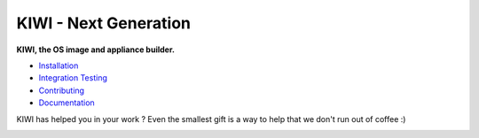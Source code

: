 KIWI - Next Generation
======================

.. |GitHub Action Code Style| image:: https://github.com/OSInside/kiwi/actions/workflows/ci-code-style.yml/badge.svg
   :target: https://github.com/OSInside/kiwi/actions
.. |GitHub Action Config Functions| image:: https://github.com/OSInside/kiwi/actions/workflows/ci-config-functions.yml/badge.svg
   :target: https://github.com/OSInside/kiwi/actions
.. |GitHub Action Documentation| image:: https://github.com/OSInside/kiwi/actions/workflows/ci-documentation.yml/badge.svg
   :target: https://github.com/OSInside/kiwi/actions
.. |GitHub Action Publish Pages| image:: https://github.com/OSInside/kiwi/actions/workflows/ci-publish-pages.yml/badge.svg
   :target: https://github.com/OSInside/kiwi/actions
.. |GitHub Action Publish PyPi| image:: https://github.com/OSInside/kiwi/actions/workflows/ci-publish-to-pypi.yml/badge.svg
   :target: https://github.com/OSInside/kiwi/actions
.. |GitHub Action Unit Types| image:: https://github.com/OSInside/kiwi/actions/workflows/ci-units-types.yml/badge.svg
   :target: https://github.com/OSInside/kiwi/actions
.. |Health| image:: https://app.codacy.com/project/badge/Grade/228f7e8cd15d448688a590c272ec3789
   :target: https://www.codacy.com/gh/OSInside/kiwi/dashboard?utm_source=github.com&amp;utm_medium=referral&amp;utm_content=OSInside/kiwi&amp;utm_campaign=Badge_Grade
.. |Doc| replace:: `Documentation <https://osinside.github.io/kiwi/>`__
.. |Installation| replace:: `Installation <https://osinside.github.io/kiwi/installation.html>`__
.. |Contributing| replace:: `Contributing <https://osinside.github.io/kiwi/contributing.html>`__
.. |IntegrationTesting| replace:: `Integration Testing <https://osinside.github.io/kiwi/integration_testing.html>`__
.. |Donate| image:: https://www.paypalobjects.com/en_US/i/btn/btn_donateCC_LG.gif
   :target: https://www.paypal.com/donate/?hosted_button_id=CYZY57A7Q4TCC

|GitHub Action Code Style| |GitHub Action Config Functions| |GitHub Action Documentation| |GitHub Action Publish Pages| |GitHub Action Publish PyPi| |GitHub Action Unit Types| |Health|

**KIWI, the OS image and appliance builder.**

* |Installation|

* |IntegrationTesting|

* |Contributing|

* |Doc|

KIWI has helped you in your work ? Even the smallest gift is
a way to help that we don't run out of coffee :)

|Donate|
